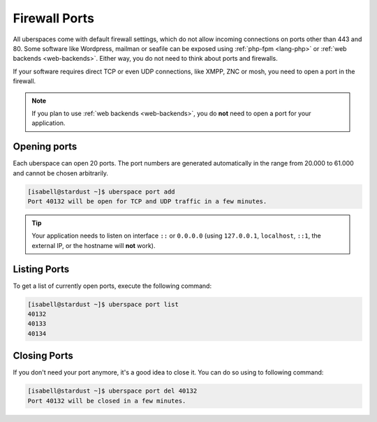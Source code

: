 .. _firewallports:

##############
Firewall Ports
##############

All uberspaces come with default firewall settings, which do not allow incoming
connections on ports other than 443 and 80. Some software like Wordpress,
mailman or seafile can be exposed using :ref:`php-fpm <lang-php>` or
:ref:`web backends <web-backends>`. Either way, you do not need to think about
ports and firewalls.

If your software requires direct TCP or even UDP connections, like XMPP, ZNC or
mosh, you need to open a port in the firewall.

.. note:: If you plan to use :ref:`web backends <web-backends>`, you do **not** need to open a port for your application.

Opening ports
=============

Each uberspace can open 20 ports. The port numbers are generated automatically
in the range from 20.000 to 61.000 and cannot be chosen arbitrarily.

.. code-block:: bash

 [isabell@stardust ~]$ uberspace port add
 Port 40132 will be open for TCP and UDP traffic in a few minutes.

.. tip:: Your application needs to listen on interface ``::`` or ``0.0.0.0`` (using ``127.0.0.1``, ``localhost``, ``::1``, the external IP, or the hostname will **not** work).

Listing Ports
=============

To get a list of currently open ports, execute the following command:

.. code-block:: bash

 [isabell@stardust ~]$ uberspace port list
 40132
 40133
 40134

Closing Ports
=============

If you don't need your port anymore, it's a good idea to close it. You can do so
using to following command:

.. code-block:: bash

 [isabell@stardust ~]$ uberspace port del 40132
 Port 40132 will be closed in a few minutes.
